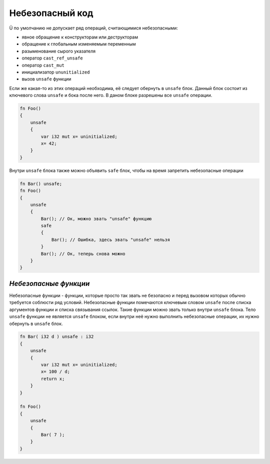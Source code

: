 Небезопасный код
================

Ü по умолчанию не допускает ряд операций, считающимися небезопасными:

* явное обращение к конструкторам или деструкторам
* обращение к глобальным изменяемым переменным
* разыменование сырого указателя
* оператор ``cast_ref_unsafe``
* оператор ``cast_mut``
* инициализатор ``ununitialized``
* вызов ``unsafe`` функции

Если же какая-то из этих операций необходима, её следует обернуть в ``unsafe`` блок.
Данный блок состоит из ключевого слова ``unsafe`` и бока после него.
В даном блоке разрешены все ``unsafe`` операции.

.. code-block:: u_spr

   fn Foo()
   {
       unsafe
       {
           var i32 mut x= uninitialized;
           x= 42;
       }
   }

Внутри ``unsafe`` блока также можно объявить ``safe`` блок, чтобы на время запретить небезопасные операции

.. code-block:: u_spr

   fn Bar() unsafe;
   fn Foo()
   {
       unsafe
       {
           Bar(); // Ок, можно звать "unsafe" функцию
           safe
           {
               Bar(); // Ошибка, здесь звать "unsafe" нельзя
           }
           Bar(); // Ок, теперь снова можно
       }
   }

**********************
*Небезопасные функции*
**********************

Небезопасные функции - функции, которые просто так звать не безопасно и перед вызовом которых обычно требуется соблюсти ряд условий.
Небезопасные функции помечаются ключевым словом ``unsafe`` после списка аргументов функции и списка связывания ссылок.
Такие функции можно звать только внутри ``unsafe`` блока.
Тело ``unsafe`` функции не является ``unsafe`` блоком, если внутри неё нужно выполнить небезопасные операции, их нужно обернуть в ``unsafe`` блок.

.. code-block:: u_spr

   fn Bar( i32 d ) unsafe : i32
   {
       unsafe
       {
           var i32 mut x= uninitialized;
           x= 100 / d;
           return x;
       }
   }
   
   fn Foo()
   {
       unsafe
       {
           Bar( 7 );
       }
   }
